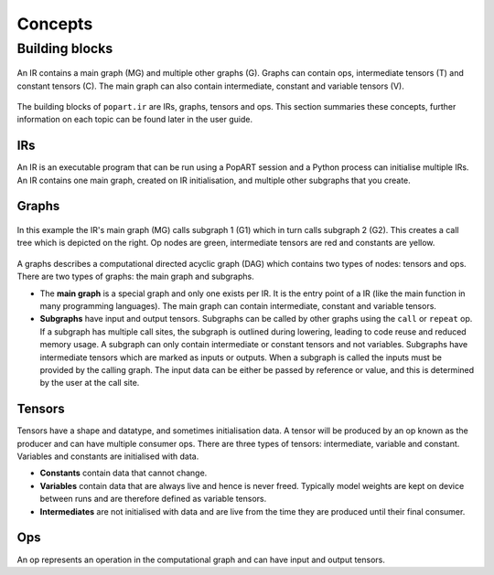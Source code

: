Concepts
^^^^^^^^

Building blocks
""""""""""""""""

.. _fig_popart_ir_building_blocks:
.. figure:: images/popart_ir_building_blocks.png
  :width: 90%
  :align: center
  :alt: `popart.ir` building blocks

  An IR contains a main graph (MG) and multiple other graphs (G). Graphs can contain ops, intermediate tensors (T) and
  constant tensors (C). The main graph can also contain intermediate, constant and variable tensors (V).

The building blocks of ``popart.ir`` are IRs, graphs, tensors and ops. This section summaries these concepts, further information
on each topic can be found later in the user guide.

IRs
***

An IR is an executable program that can be run using a PopART session and a Python process can initialise multiple IRs.
An IR contains one main graph, created on IR initialisation, and multiple other subgraphs that you create.

Graphs
******

.. _fig_popart_ir_calling_a_graph:
.. figure:: images/popart_ir_calling_a_graph.png
  :width: 90%
  :align: center
  :alt: `popart.ir` calling a subgraph.

  In this example the IR's main graph (MG) calls subgraph 1 (G1) which in turn calls subgraph 2 (G2).
  This creates a call tree which is depicted on the right.
  Op nodes are green, intermediate tensors are red and constants are yellow.

A graphs describes a computational directed acyclic graph (DAG) which contains two types of nodes:
tensors and ops. There are two types of graphs: the main graph and subgraphs.

* The **main graph** is a special graph and only one exists per IR. It is the entry point of a IR (like the main function in many programming languages). The main graph can contain intermediate, constant and variable tensors.

* **Subgraphs** have input and output tensors. Subgraphs can be called by other graphs using the ``call`` or ``repeat`` op. If a subgraph has multiple call sites, the subgraph is outlined during lowering, leading to code reuse and reduced memory usage. A subgraph can only contain intermediate or constant tensors and not variables. Subgraphs have intermediate tensors which are marked as inputs or outputs. When a subgraph is called the inputs must be provided by the calling graph. The input data can be either be passed by reference or value, and this is determined by the user at the call site.

Tensors
*******

Tensors have a shape and datatype, and sometimes initialisation data.
A tensor will be produced by an op known as the producer and can have multiple consumer ops.
There are three types of tensors: intermediate, variable and constant. Variables and constants are initialised with data.

* **Constants** contain data that cannot change.

* **Variables** contain data that are always live and hence is never freed. Typically model weights are kept on device between runs and are therefore defined as variable tensors.

* **Intermediates** are not initialised with data and are live from the time they are produced until their final consumer.

Ops
******

An op represents an operation in the computational graph and can have input and output tensors.
